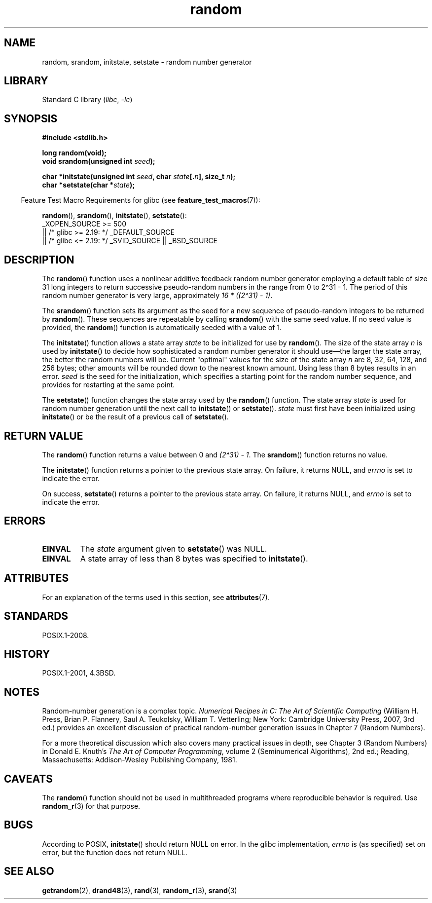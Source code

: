 '\" t
.\" Copyright 1993 David Metcalfe (david@prism.demon.co.uk)
.\"
.\" SPDX-License-Identifier: Linux-man-pages-copyleft
.\"
.\" References consulted:
.\"     Linux libc source code
.\"     Lewine's _POSIX Programmer's Guide_ (O'Reilly & Associates, 1991)
.\"     386BSD man pages
.\" Modified Sun Mar 28 00:25:51 1993, David Metcalfe
.\" Modified Sat Jul 24 18:13:39 1993 by Rik Faith (faith@cs.unc.edu)
.\" Modified Sun Aug 20 21:47:07 2000, aeb
.\"
.TH random 3 (date) "Linux man-pages (unreleased)"
.SH NAME
random, srandom, initstate, setstate \- random number generator
.SH LIBRARY
Standard C library
.RI ( libc ", " \-lc )
.SH SYNOPSIS
.nf
.B #include <stdlib.h>
.PP
.B long random(void);
.BI "void srandom(unsigned int " seed );
.PP
.BI "char *initstate(unsigned int " seed ", char " state [. n "], size_t " n );
.BI "char *setstate(char *" state );
.fi
.PP
.RS -4
Feature Test Macro Requirements for glibc (see
.BR feature_test_macros (7)):
.RE
.PP
.BR random (),
.BR srandom (),
.BR initstate (),
.BR setstate ():
.nf
    _XOPEN_SOURCE >= 500
.\"    || _XOPEN_SOURCE && _XOPEN_SOURCE_EXTENDED
        || /* glibc >= 2.19: */ _DEFAULT_SOURCE
        || /* glibc <= 2.19: */ _SVID_SOURCE || _BSD_SOURCE
.fi
.SH DESCRIPTION
The
.BR random ()
function uses a nonlinear additive feedback random
number generator employing a default table of size 31 long integers to
return successive pseudo-random numbers in
the range from 0 to 2\[ha]31\ \-\ 1.
The period of this random number generator is very large, approximately
.IR "16\ *\ ((2\[ha]31)\ \-\ 1)" .
.PP
The
.BR srandom ()
function sets its argument as the seed for a new
sequence of pseudo-random integers to be returned by
.BR random ().
These sequences are repeatable by calling
.BR srandom ()
with the same
seed value.
If no seed value is provided, the
.BR random ()
function
is automatically seeded with a value of 1.
.PP
The
.BR initstate ()
function allows a state array \fIstate\fP to
be initialized for use by
.BR random ().
The size of the state array
\fIn\fP is used by
.BR initstate ()
to decide how sophisticated a
random number generator it should use\[em]the larger the state array,
the better the random numbers will be.
Current "optimal" values for the size of the state array \fIn\fP are
8, 32, 64, 128, and 256 bytes; other amounts will be rounded down to
the nearest known amount.
Using less than 8 bytes results in an error.
\fIseed\fP is the seed for the
initialization, which specifies a starting point for the random number
sequence, and provides for restarting at the same point.
.PP
The
.BR setstate ()
function changes the state array used by the
.BR random ()
function.
The state array \fIstate\fP is used for
random number generation until the next call to
.BR initstate ()
or
.BR setstate ().
\fIstate\fP must first have been initialized
using
.BR initstate ()
or be the result of a previous call of
.BR setstate ().
.SH RETURN VALUE
The
.BR random ()
function returns a value between 0 and
.IR "(2\[ha]31)\ \-\ 1" .
The
.BR srandom ()
function returns no value.
.PP
The
.BR initstate ()
function returns a pointer to the previous state array.
On failure, it returns NULL, and
.I errno
is set to indicate the error.
.PP
On success,
.BR setstate ()
returns a pointer to the previous state array.
On failure, it returns NULL, and
.I errno
is set to indicate the error.
.SH ERRORS
.TP
.B EINVAL
The
.I state
argument given to
.BR setstate ()
was NULL.
.TP
.B EINVAL
A state array of less than 8 bytes was specified to
.BR initstate ().
.SH ATTRIBUTES
For an explanation of the terms used in this section, see
.BR attributes (7).
.TS
allbox;
lbx lb lb
l l l.
Interface	Attribute	Value
T{
.na
.nh
.BR random (),
.BR srandom (),
.BR initstate (),
.BR setstate ()
T}	Thread safety	MT-Safe
.TE
.SH STANDARDS
POSIX.1-2008.
.SH HISTORY
POSIX.1-2001, 4.3BSD.
.SH NOTES
Random-number generation is a complex topic.
.I Numerical Recipes in C: The Art of Scientific Computing
(William H.\& Press, Brian P.\& Flannery, Saul A.\& Teukolsky,
William T.\& Vetterling; New York: Cambridge University Press, 2007, 3rd ed.)
provides an excellent discussion of practical random-number generation
issues in Chapter 7 (Random Numbers).
.PP
For a more theoretical discussion which also covers many practical issues
in depth, see Chapter 3 (Random Numbers) in Donald E.\& Knuth's
.IR "The Art of Computer Programming" ,
volume 2 (Seminumerical Algorithms), 2nd ed.; Reading, Massachusetts:
Addison-Wesley Publishing Company, 1981.
.SH CAVEATS
The
.BR random ()
function should not be used in multithreaded programs
where reproducible behavior is required.
Use
.BR random_r (3)
for that purpose.
.SH BUGS
According to POSIX,
.BR initstate ()
should return NULL on error.
In the glibc implementation,
.I errno
is (as specified) set on error, but the function does not return NULL.
.\" http://sourceware.org/bugzilla/show_bug.cgi?id=15380
.SH SEE ALSO
.BR getrandom (2),
.BR drand48 (3),
.BR rand (3),
.BR random_r (3),
.BR srand (3)
